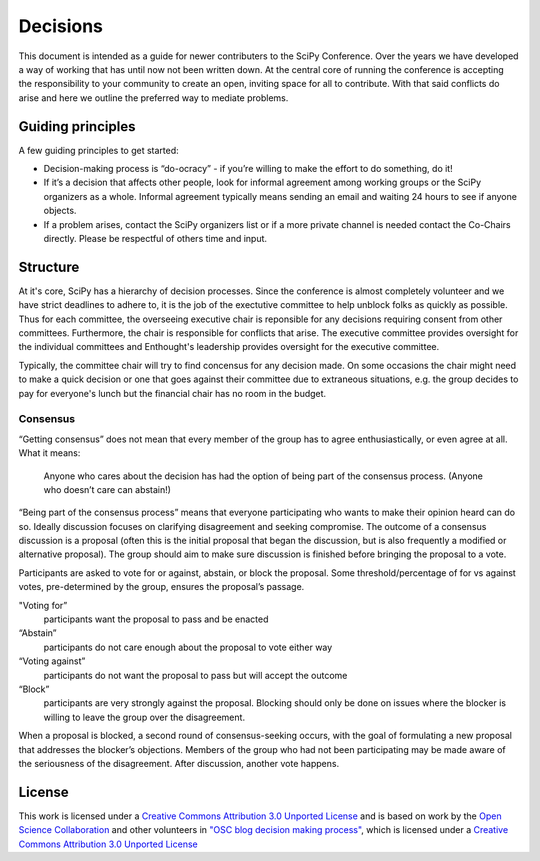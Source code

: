 Decisions
==========

This document is intended as a guide for newer contributers to the SciPy Conference.  Over the years we have developed a  way of working that has until now not been written down. At the central core of running the conference is accepting the responsibility to your community to create an open, inviting space for all to contribute.  With that said conflicts do arise and here we outline the preferred way to mediate problems.

------------------
Guiding principles
------------------

A few guiding principles to get started:

* Decision-making process is “do-ocracy” - if you’re willing to make the effort to do something, do it!
* If it’s a decision that affects other people, look for informal agreement among working groups or the SciPy organizers as a whole. Informal agreement typically means sending an email and waiting 24 hours to see if anyone objects.
* If a problem arises, contact the SciPy organizers list or if a more private channel is needed contact the Co-Chairs directly.  Please be respectful of others time and input.

---------
Structure
---------

At it's core, SciPy has a hierarchy of decision processes.  Since the conference is almost completely volunteer and we have strict deadlines to adhere to, it is the job of the exectutive committee to help unblock folks as quickly as possible.  Thus for each committee, the overseeing executive chair is reponsible for any decisions requiring consent from other committees.  Furthermore, the chair is responsible for conflicts that arise.  The executive committee provides oversight for the individual committees and Enthought's leadership provides oversight for the executive committee.

Typically, the committee chair will try to find concensus for any decision made. On some occasions the chair might need to make a quick decision or one that goes against their committee due to extraneous situations, e.g. the group decides to pay for everyone's lunch but the financial chair has no room in the budget.

Consensus
---------

“Getting consensus” does not mean that every member of the group has to agree enthusiastically, or even agree at all. What it means:

  Anyone who cares about the decision has had the option of being part of the consensus process. (Anyone who doesn’t care can abstain!)

“Being part of the consensus process” means that everyone participating who wants to make their opinion heard can do so. Ideally discussion focuses on clarifying disagreement and seeking compromise. The outcome of a consensus discussion is a proposal (often this is the initial proposal that began the discussion, but is also frequently a modified or alternative proposal). The group should aim to make sure discussion is finished before bringing the proposal to a vote.

Participants are asked to vote for or against, abstain, or block the proposal. Some threshold/percentage of for vs against votes, pre-determined by the group, ensures the proposal’s passage. 

"Voting for”
  participants want the proposal to pass and be enacted   
“Abstain” 
  participants do not care enough about the proposal to vote either way   
“Voting against” 
  participants do not want the proposal to pass but will accept the outcome   
“Block” 
  participants are very strongly against the proposal. Blocking should only be done on issues where the blocker is willing to leave the group over the disagreement.  

When a proposal is blocked, a second round of consensus-seeking occurs, with the goal of formulating a new proposal that addresses the blocker’s objections. Members of the group who had not been participating may be made aware of the seriousness of the disagreement. After discussion, another vote happens.

-------
License
-------

This work is licensed under a `Creative Commons Attribution 3.0 Unported License <http://creativecommons.org/licenses/by/3.0/>`_ and is based
on work by the `Open Science Collaboration <http://osc.centerforopenscience.org/>`_ and other volunteers in 
`"OSC blog decision making process" <http://bit.ly/oscblog-decisions>`_, which is licensed under a `Creative Commons Attribution 3.0
Unported License <http://creativecommons.org/licenses/by/3.0/>`_


